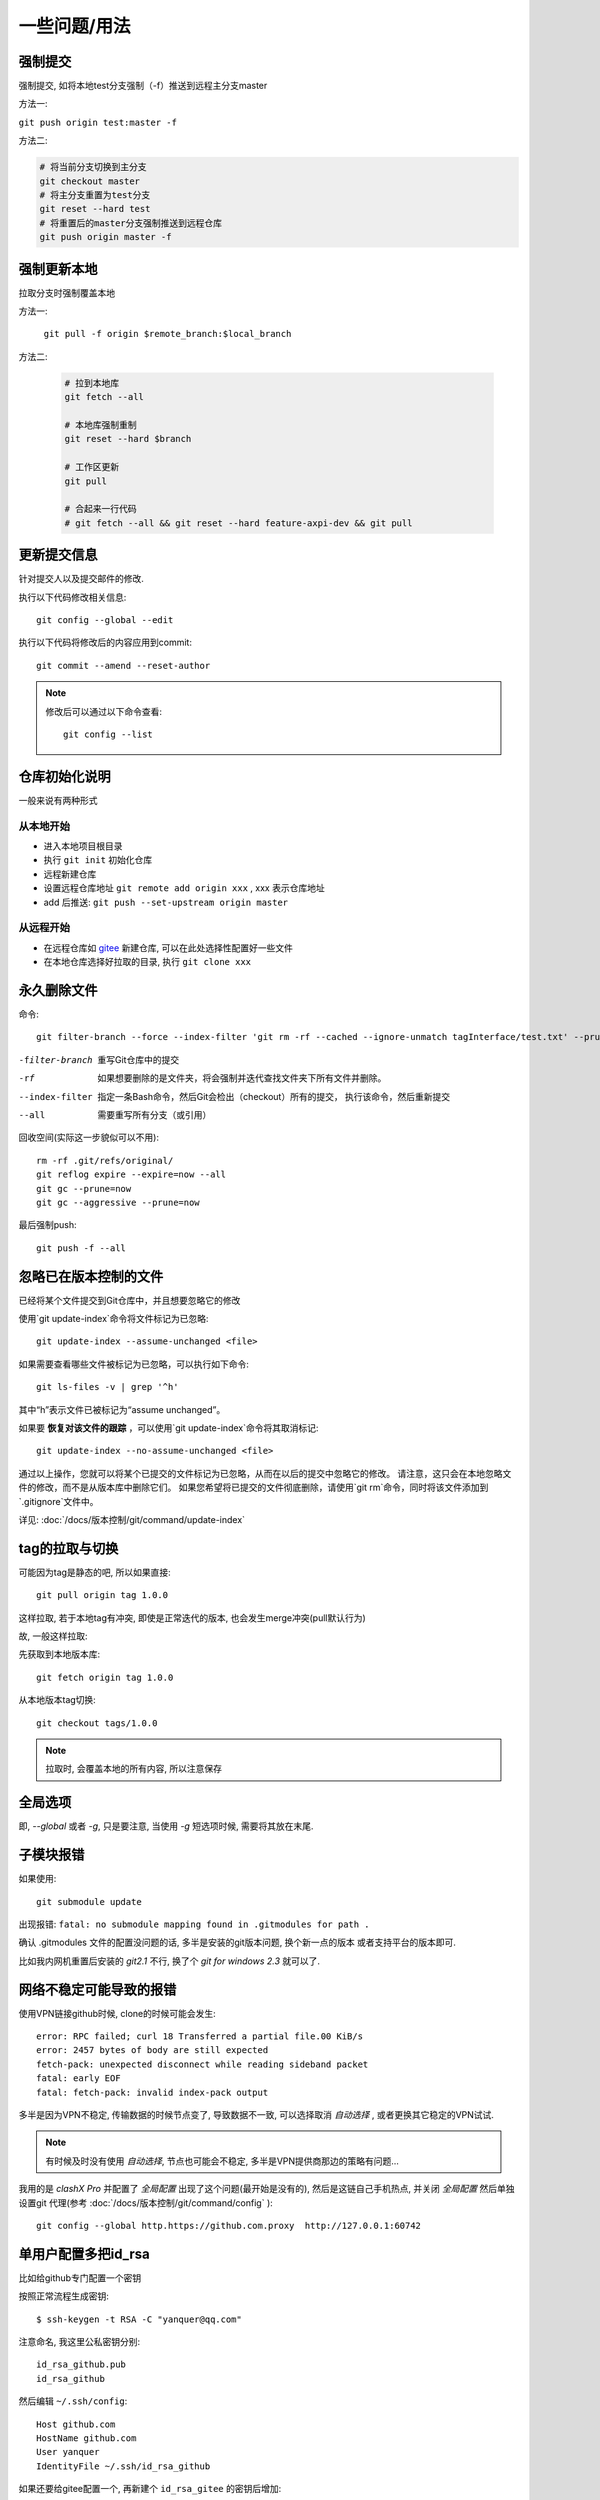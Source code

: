 =======================
一些问题/用法
=======================


.. post:: 2023-02-27 21:24:23
  :tags: git
  :category: 版本控制
  :author: YanQue
  :location: CD
  :language: zh-cn


强制提交
=======================

强制提交, 如将本地test分支强制（-f）推送到远程主分支master

方法一:

``git push origin test:master -f``

方法二:

.. code-block:: sh

  # 将当前分支切换到主分支
  git checkout master
  # 将主分支重置为test分支
  git reset --hard test
  # 将重置后的master分支强制推送到远程仓库
  git push origin master -f

强制更新本地
=======================

拉取分支时强制覆盖本地

方法一:

  ``git pull -f origin $remote_branch:$local_branch``


方法二:

  .. code-block:: sh

    # 拉到本地库
    git fetch --all

    # 本地库强制重制
    git reset --hard $branch

    # 工作区更新
    git pull

    # 合起来一行代码
    # git fetch --all && git reset --hard feature-axpi-dev && git pull


更新提交信息
=======================

针对提交人以及提交邮件的修改.

执行以下代码修改相关信息::

  git config --global --edit

执行以下代码将修改后的内容应用到commit::

  git commit --amend --reset-author


.. note::

  修改后可以通过以下命令查看::

    git config --list

仓库初始化说明
=======================

一般来说有两种形式

从本地开始
-----------------------

- 进入本地项目根目录
- 执行 ``git init`` 初始化仓库
- 远程新建仓库
- 设置远程仓库地址 ``git remote add origin xxx`` , xxx 表示仓库地址
- add 后推送: ``git push --set-upstream origin master``


从远程开始
-----------------------

- 在远程仓库如 `gitee <https://gitee.com>`_ 新建仓库, 可以在此处选择性配置好一些文件
- 在本地仓库选择好拉取的目录, 执行 ``git clone xxx``

永久删除文件
=======================

命令::

  git filter-branch --force --index-filter 'git rm -rf --cached --ignore-unmatch tagInterface/test.txt' --prune-empty --tag-name-filter cat -- --all

-filter-branch
  重写Git仓库中的提交
-rf
  如果想要删除的是文件夹，将会强制并迭代查找文件夹下所有文件并删除。
--index-filter
  指定一条Bash命令，然后Git会检出（checkout）所有的提交， 执行该命令，然后重新提交
--all
  需要重写所有分支（或引用）

回收空间(实际这一步貌似可以不用)::

  rm -rf .git/refs/original/
  git reflog expire --expire=now --all
  git gc --prune=now
  git gc --aggressive --prune=now

最后强制push::

  git push -f --all


忽略已在版本控制的文件
=======================

已经将某个文件提交到Git仓库中，并且想要忽略它的修改

使用`git update-index`命令将文件标记为已忽略::

  git update-index --assume-unchanged <file>

如果需要查看哪些文件被标记为已忽略，可以执行如下命令::

  git ls-files -v | grep '^h'

其中“h”表示文件已被标记为“assume unchanged”。

如果要 **恢复对该文件的跟踪** ，可以使用`git update-index`命令将其取消标记::

  git update-index --no-assume-unchanged <file>

通过以上操作，您就可以将某个已提交的文件标记为已忽略，从而在以后的提交中忽略它的修改。
请注意，这只会在本地忽略文件的修改，而不是从版本库中删除它们。
如果您希望将已提交的文件彻底删除，请使用`git rm`命令，同时将该文件添加到`.gitignore`文件中。

详见: :doc:`/docs/版本控制/git/command/update-index`


tag的拉取与切换
=======================

可能因为tag是静态的吧, 所以如果直接::

  git pull origin tag 1.0.0

这样拉取, 若于本地tag有冲突, 即使是正常迭代的版本, 也会发生merge冲突(pull默认行为)

故, 一般这样拉取:

先获取到本地版本库::

  git fetch origin tag 1.0.0

从本地版本tag切换::

  git checkout tags/1.0.0

.. note::

  拉取时, 会覆盖本地的所有内容, 所以注意保存

全局选项
=======================

即, `--global` 或者 `-g`, 只是要注意, 当使用 `-g` 短选项时候, 需要将其放在末尾.

子模块报错
=======================

如果使用::

  git submodule update

出现报错: ``fatal: no submodule mapping found in .gitmodules for path .``

确认 .gitmodules 文件的配置没问题的话, 多半是安装的git版本问题, 换个新一点的版本
或者支持平台的版本即可.

比如我内网机重置后安装的 `git2.1` 不行, 换了个 `git for windows 2.3` 就可以了.

网络不稳定可能导致的报错
==============================================

使用VPN链接github时候, clone的时候可能会发生::

  error: RPC failed; curl 18 Transferred a partial file.00 KiB/s
  error: 2457 bytes of body are still expected
  fetch-pack: unexpected disconnect while reading sideband packet
  fatal: early EOF
  fatal: fetch-pack: invalid index-pack output

多半是因为VPN不稳定, 传输数据的时候节点变了, 导致数据不一致,
可以选择取消 `自动选择` , 或者更换其它稳定的VPN试试.

.. note::

  有时候及时没有使用 `自动选择`, 节点也可能会不稳定,
  多半是VPN提供商那边的策略有问题...

我用的是 `clashX Pro` 并配置了 `全局配置` 出现了这个问题(最开始是没有的),
然后是这链自己手机热点, 并关闭 `全局配置`
然后单独设置git 代理(参考 :doc:`/docs/版本控制/git/command/config` )::

  git config --global http.https://github.com.proxy  http://127.0.0.1:60742

.. 就好了? 看起来没走代理也直接是 几M/s, 不知道为啥(难道我手机流量可以直链?)

.. 再测了下, 手机流量可以直连, 速度 10M/s, 奇怪...

单用户配置多把id_rsa
=======================

比如给github专门配置一个密钥

按照正常流程生成密钥::

  $ ssh-keygen -t RSA -C "yanquer@qq.com"

注意命名, 我这里公私密钥分别::

  id_rsa_github.pub
  id_rsa_github

然后编辑 ``~/.ssh/config``::

  Host github.com
  HostName github.com
  User yanquer
  IdentityFile ~/.ssh/id_rsa_github

如果还要给gitee配置一个, 再新建个 ``id_rsa_gitee`` 的密钥后增加::

  Host gitee.com
  HostName gitee.com
  User yanquer
  IdentityFile ~/.ssh/id_rsa_gitee

